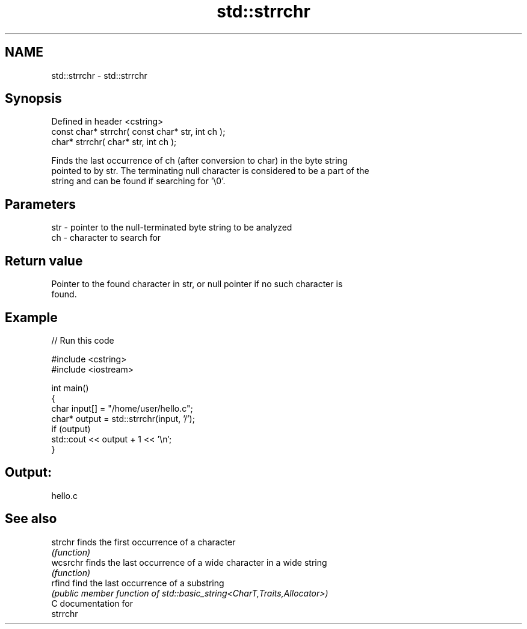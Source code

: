 .TH std::strrchr 3 "2024.06.10" "http://cppreference.com" "C++ Standard Libary"
.SH NAME
std::strrchr \- std::strrchr

.SH Synopsis
   Defined in header <cstring>
   const char* strrchr( const char* str, int ch );
       char* strrchr(       char* str, int ch );

   Finds the last occurrence of ch (after conversion to char) in the byte string
   pointed to by str. The terminating null character is considered to be a part of the
   string and can be found if searching for '\\0'.

.SH Parameters

   str - pointer to the null-terminated byte string to be analyzed
   ch  - character to search for

.SH Return value

   Pointer to the found character in str, or null pointer if no such character is
   found.

.SH Example

   
// Run this code

 #include <cstring>
 #include <iostream>
  
 int main()
 {
     char input[] = "/home/user/hello.c";
     char* output = std::strrchr(input, '/');
     if (output)
         std::cout << output + 1 << '\\n';
 }

.SH Output:

 hello.c

.SH See also

   strchr  finds the first occurrence of a character
           \fI(function)\fP 
   wcsrchr finds the last occurrence of a wide character in a wide string
           \fI(function)\fP 
   rfind   find the last occurrence of a substring
           \fI(public member function of std::basic_string<CharT,Traits,Allocator>)\fP 
   C documentation for
   strrchr
